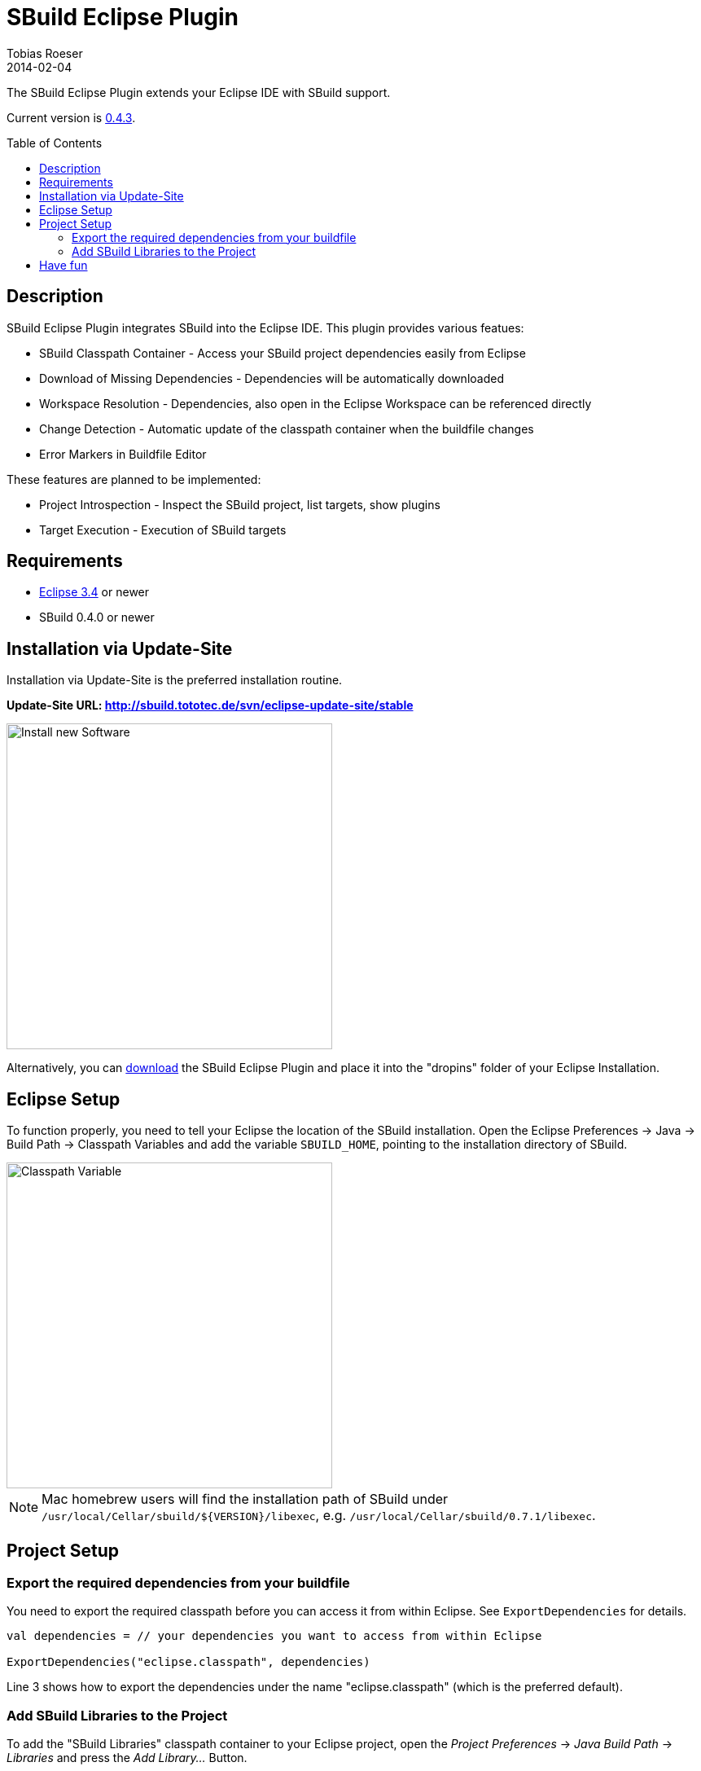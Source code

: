 = SBuild Eclipse Plugin
Tobias Roeser
2014-02-04
:jbake-type: page
:jbake-status: published
:eclipsepluginversion: 0.4.3
:toc:
:toc-placement: preamble
:summary: The SBuild Eclipse Plugin integrates SBuild into the Eclipse IDE by providing a classpath container, implicit download of dependencies as well as JavaDoc and source archives, automatic recompilation and checking of buildfiles and workspace resolution of dependent projects.

The SBuild Eclipse Plugin extends your Eclipse IDE with SBuild support.

Current version is link:/releases/SBuild-Eclipse-Plugin-{eclipsepluginversion}.html[{eclipsepluginversion}].

== Description

SBuild Eclipse Plugin integrates SBuild into the Eclipse IDE.  This plugin provides various featues:

* SBuild Classpath Container - Access your SBuild project dependencies easily from Eclipse 
* Download of Missing Dependencies - Dependencies will be automatically downloaded
* Workspace Resolution - Dependencies, also open in the Eclipse Workspace can be referenced directly
* Change Detection -  Automatic update of the classpath container when the buildfile changes
* Error Markers in Buildfile Editor

These features are planned to be implemented:

* Project Introspection - Inspect the SBuild project, list targets, show plugins 
* Target Execution - Execution of SBuild targets

== Requirements

* http://eclipse.org[Eclipse 3.4] or newer
* SBuild 0.4.0 or newer

[#InstallationViaUpdateSite]
== Installation via Update-Site

Installation via Update-Site is the preferred installation routine.

*Update-Site URL: http://sbuild.tototec.de/svn/eclipse-update-site/stable*

image::InstallNewSoftware.png[Install new Software,400]

Alternatively, you can http://sbuild.tototec.de/sbuild/projects/sbuild/files[download] the SBuild Eclipse Plugin and place it into the "dropins" folder of your Eclipse Installation.

== Eclipse Setup

To function properly, you need to tell your Eclipse the location of the SBuild installation.
Open the Eclipse Preferences -> Java -> Build Path -> Classpath Variables and add the variable `SBUILD_HOME`, pointing to the installation directory of SBuild. 

image::ClasspathVariables.png[Classpath Variable,400]

[NOTE]
Mac homebrew users will find the installation path of SBuild under `/usr/local/Cellar/sbuild/${VERSION}/libexec`, e.g. `/usr/local/Cellar/sbuild/0.7.1/libexec`.


== Project Setup

=== Export the required dependencies from your buildfile

You need to export the required classpath before you can access it from within Eclipse.
See `ExportDependencies` for details.

[source,scala]
----
val dependencies = // your dependencies you want to access from within Eclipse

ExportDependencies("eclipse.classpath", dependencies)
----

Line 3 shows how to export the dependencies under the name "eclipse.classpath" (which is the preferred default).

=== Add SBuild Libraries to the Project

To add the "SBuild Libraries" classpath container to your Eclipse project, open the _Project Preferences_ -> _Java Build Path_ -> _Libraries_ and press the _Add Library..._ Button. 

image::AddLibrary.png[Add Library,400]

Choose "SBuild Libraries" and press _Next_.
In the next dialog page, you have the option to configure some settings, but normally you can just press _Finish_.
You can always reach and modify these settings later.

image::EditLibrary.png[Edit Library,400]

The configurable settings are:

* Name of SBuild buildfile
* Choose exported dependencies
* Update Policy
* Workspace Project aliases


== Have fun

*Congratulations!* 

You now have added the "SBuild Libraries" classpath container to your project.
You should see a "SBuild Libraries" entry in your _Package Explorer_.
Wenn you expand that tree node, you should see all your (exported) dependencies.
